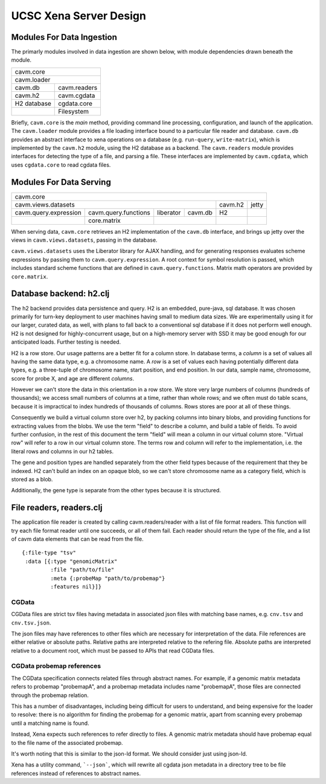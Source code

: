 UCSC Xena Server Design
***********************

Modules For Data Ingestion
==========================

The primarly modules involved in data ingestion are shown below, with
module dependencies drawn beneath the module.

+----------------------------+
|        cavm.core           |
+----------------------------+
|       cavm.loader          |
+-------------+--------------+
|    cavm.db  | cavm.readers |
+-------------+--------------+
|   cavm.h2   | cavm.cgdata  |
+-------------+--------------+
| H2 database | cgdata.core  |
+-------------+--------------+
|             | Filesystem   |
+-------------+--------------+

Briefly, ``cavm.core`` is the *main* method, providing command line processing,
configuration, and launch of the application. The ``cavm.loader`` module
provides a file loading interface bound to a particular file reader and database.
``cavm.db`` provides an abstract interface to xena operations on a database
(e.g. ``run-query``, ``write-matrix``), which is implemented by the ``cavm.h2``
module, using the H2 database as a backend. The ``cavm.readers`` module provides
interfaces for detecting the type of a file, and parsing a file. These interfaces
are implemented by ``cavm.cgdata``, which uses ``cgdata.core`` to read cgdata
files.

Modules For Data Serving
========================

+---------------------------------------------------------------------------------------+
|        cavm.core                                                                      |
+---------------------------------------------------------------------+---------+-------+
| cavm.views.datasets                                                 | cavm.h2 | jetty |
+-----------------------+----------------------+-----------+----------+---------+-------+
| cavm.query.expression | cavm.query.functions | liberator | cavm.db  |    H2   |       |
+-----------------------+----------------------+-----------+----------+---------+-------+
|                       |    core.matrix       |                      |         |       |
+-----------------------+----------------------+----------------------+---------+-------+

When serving data, ``cavm.core`` retrieves an H2 implementation of the ``cavm.db``
interface, and brings up jetty over the views in ``cavm.views.datasets``, passing
in the database. 

``cavm.views.datasets`` uses the Liberator library for AJAX
handling,
and for generating responses evaluates scheme expressions by passing them to
``cavm.query.expression``. A root context for symbol resolution is passed,
which includes standard scheme functions that are defined in ``cavm.query.functions``.
Matrix math operators are provided by ``core.matrix``.


Database backend: h2.clj
========================

The h2 backend provides data persistence and query. H2 is an embedded, pure-java, sql database.
It was chosen primarily for turn-key deployment to user machines having small to medium data
sizes. We are experimentally using it for our larger, curated data, as well, with plans to fall back
to a conventional sql database if it does not perform well enough. H2 is not
designed for highly-concurrent usage, but on a high-memory server with SSD
it may be good enough for our anticipated loads. Further testing is needed.


H2 is a row store. Our usage patterns are a better fit for a column store.
In database terms, a *column* is a set of values all having the same data type, e.g.
a chromosome name. A *row* is a set of values each having potentially different data
types, e.g. a three-tuple of chromosome name, start position, and end position. In our data,
sample name, chromosome, score for probe X, and age are different *columns*.

However we can't store the data in this orientation in a row store.  We store
very large numbers of columns (hundreds of thousands); we access small numbers of columns
at a time, rather than whole rows; and we often must do table scans, because it is impractical to
index hundreds of thousands of columns. Rows stores are poor at all of these things.

Consequently we build a virtual column store over h2, by packing columns into binary blobs, and
providing functions for extracting values from the blobs. We use the term "field" to describe a
column, and build a table of fields. To avoid further confusion, in the rest of
this document the term "field" will mean a column in our virtual column store.
"Virtual row" will refer to a row in our virtual column store. The terms row
and column will refer to the implementation, i.e. the literal rows and columns
in our h2 tables.

The gene and position types are handled separately from the other field types
because of the requirement that they be
indexed. H2 can't build an index on an opaque blob, so we can't store
chromosome name as a category field,
which is stored as a blob.

Additionally, the gene type is separate from the other types because it is structured.


File readers, readers.clj
=========================

The application file reader is created by calling cavm.readers/reader with a list
of file format readers. This function will try each file format reader until one
succeeds, or all of them fail. Each reader should return the type of the file,
and a list of cavm data elements that can be read from the file.  ::

    {:file-type "tsv"
     :data [{:type "genomicMatrix"
             :file "path/to/file"
             :meta {:probeMap "path/to/probemap"}
             :features nil}]}


CGData
------

CGData files are strict tsv files having metadata in associated json files with
matching base names, e.g. ``cnv.tsv`` and ``cnv.tsv.json``.

The json files may have references to other files which are necessary for
interpretation of the data. File references are either relative or absolute
paths. Relative paths are interpreted relative to the refering file. Absolute
paths are interpreted relative to a document root, which must be passed to APIs
that read CGData files.

CGData probemap references
--------------------------

The CGData specification connects related files through abstract names. For example,
if a genomic matrix metadata refers to probemap "probemapA", and a probemap
metadata includes name "probemapA", those files are connected through the probemap
relation.

This has a number of disadvantages, including being difficult for users to understand,
and being expensive for the loader to resolve: there is no algorithm for finding
the probemap for a genomic matrix, apart from scanning every probemap until a
matching name is found.

Instead, Xena expects such references to refer directly to files. A genomic
matrix metadata should have probemap equal to the file name of the associated probemap.

It's worth noting that this is similar to the json-ld format. We should consider
just using json-ld.

Xena has a utility command, ```--json```, which will rewrite all cgdata json metadata in
a directory tree to be file references instead of references to abstract names.

